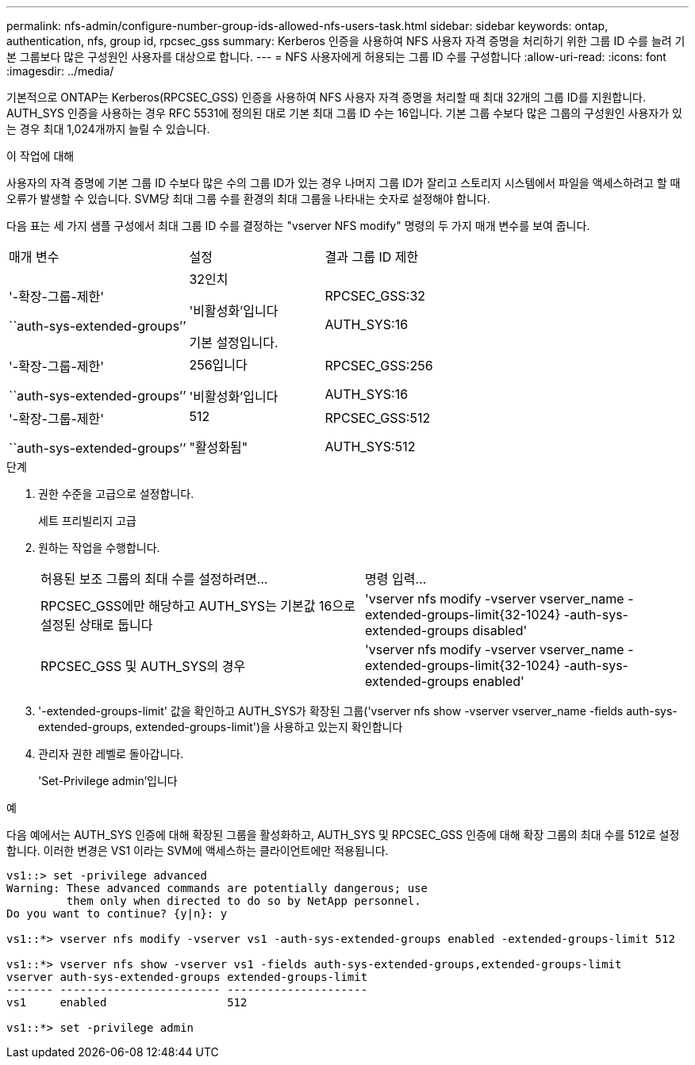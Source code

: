 ---
permalink: nfs-admin/configure-number-group-ids-allowed-nfs-users-task.html 
sidebar: sidebar 
keywords: ontap, authentication, nfs, group id, rpcsec_gss 
summary: Kerberos 인증을 사용하여 NFS 사용자 자격 증명을 처리하기 위한 그룹 ID 수를 늘려 기본 그룹보다 많은 구성원인 사용자를 대상으로 합니다. 
---
= NFS 사용자에게 허용되는 그룹 ID 수를 구성합니다
:allow-uri-read: 
:icons: font
:imagesdir: ../media/


[role="lead"]
기본적으로 ONTAP는 Kerberos(RPCSEC_GSS) 인증을 사용하여 NFS 사용자 자격 증명을 처리할 때 최대 32개의 그룹 ID를 지원합니다. AUTH_SYS 인증을 사용하는 경우 RFC 5531에 정의된 대로 기본 최대 그룹 ID 수는 16입니다. 기본 그룹 수보다 많은 그룹의 구성원인 사용자가 있는 경우 최대 1,024개까지 늘릴 수 있습니다.

.이 작업에 대해
사용자의 자격 증명에 기본 그룹 ID 수보다 많은 수의 그룹 ID가 있는 경우 나머지 그룹 ID가 잘리고 스토리지 시스템에서 파일을 액세스하려고 할 때 오류가 발생할 수 있습니다. SVM당 최대 그룹 수를 환경의 최대 그룹을 나타내는 숫자로 설정해야 합니다.

다음 표는 세 가지 샘플 구성에서 최대 그룹 ID 수를 결정하는 "vserver NFS modify" 명령의 두 가지 매개 변수를 보여 줍니다.

[cols="40,30,30"]
|===


| 매개 변수 | 설정 | 결과 그룹 ID 제한 


 a| 
'-확장-그룹-제한'

``auth-sys-extended-groups’’
 a| 
32인치

'비활성화'입니다

기본 설정입니다.
 a| 
RPCSEC_GSS:32

AUTH_SYS:16



 a| 
'-확장-그룹-제한'

``auth-sys-extended-groups’’
 a| 
256입니다

'비활성화'입니다
 a| 
RPCSEC_GSS:256

AUTH_SYS:16



 a| 
'-확장-그룹-제한'

``auth-sys-extended-groups’’
 a| 
512

"활성화됨"
 a| 
RPCSEC_GSS:512

AUTH_SYS:512

|===
.단계
. 권한 수준을 고급으로 설정합니다.
+
세트 프리빌리지 고급

. 원하는 작업을 수행합니다.
+
|===


| 허용된 보조 그룹의 최대 수를 설정하려면... | 명령 입력... 


 a| 
RPCSEC_GSS에만 해당하고 AUTH_SYS는 기본값 16으로 설정된 상태로 둡니다
 a| 
'+vserver nfs modify -vserver vserver_name -extended-groups-limit{32-1024} -auth-sys-extended-groups disabled+'



 a| 
RPCSEC_GSS 및 AUTH_SYS의 경우
 a| 
'+vserver nfs modify -vserver vserver_name -extended-groups-limit{32-1024} -auth-sys-extended-groups enabled+'

|===
. '-extended-groups-limit' 값을 확인하고 AUTH_SYS가 확장된 그룹('vserver nfs show -vserver vserver_name -fields auth-sys-extended-groups, extended-groups-limit')을 사용하고 있는지 확인합니다
. 관리자 권한 레벨로 돌아갑니다.
+
'Set-Privilege admin'입니다



.예
다음 예에서는 AUTH_SYS 인증에 대해 확장된 그룹을 활성화하고, AUTH_SYS 및 RPCSEC_GSS 인증에 대해 확장 그룹의 최대 수를 512로 설정합니다. 이러한 변경은 VS1 이라는 SVM에 액세스하는 클라이언트에만 적용됩니다.

[listing]
----
vs1::> set -privilege advanced
Warning: These advanced commands are potentially dangerous; use
         them only when directed to do so by NetApp personnel.
Do you want to continue? {y|n}: y

vs1::*> vserver nfs modify -vserver vs1 -auth-sys-extended-groups enabled -extended-groups-limit 512

vs1::*> vserver nfs show -vserver vs1 -fields auth-sys-extended-groups,extended-groups-limit
vserver auth-sys-extended-groups extended-groups-limit
------- ------------------------ ---------------------
vs1     enabled                  512

vs1::*> set -privilege admin
----
